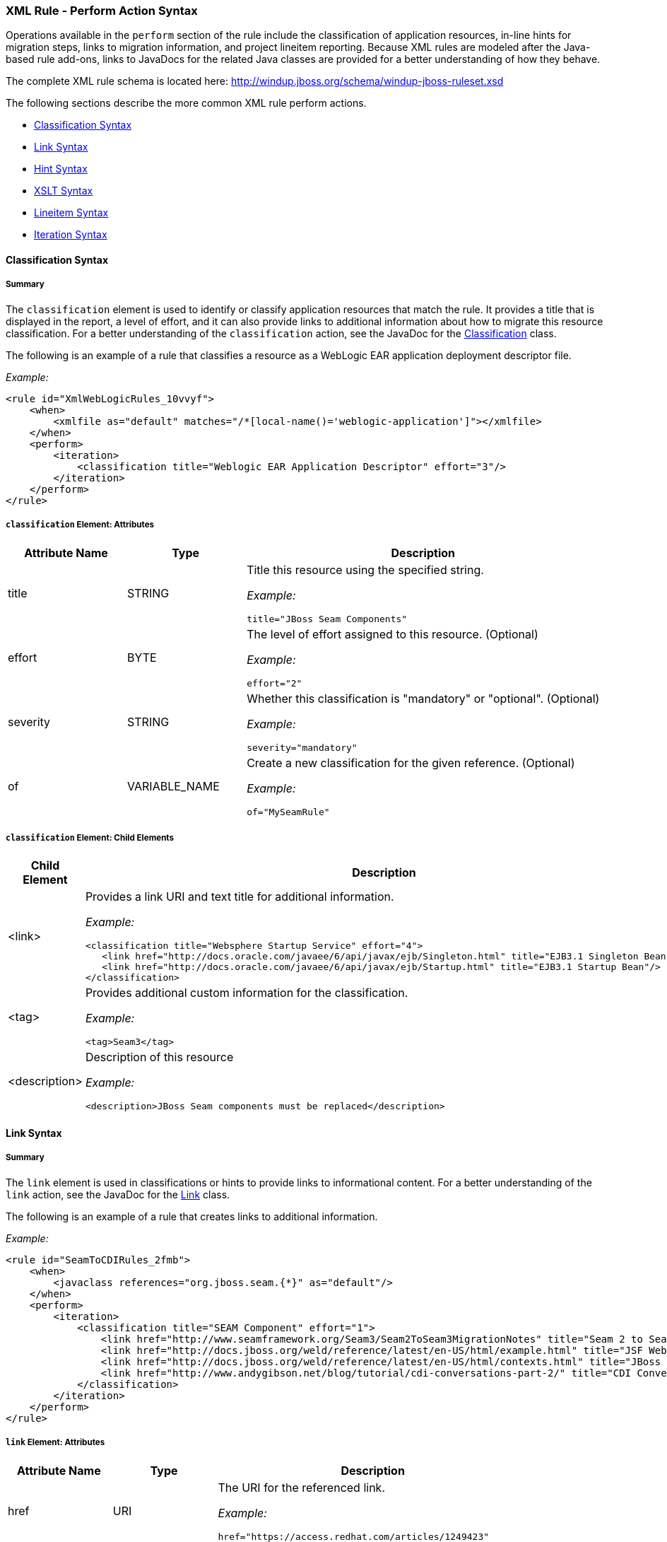 [[Rules-XML-Rule-Perform-Action-Syntax]]
=== XML Rule - Perform Action Syntax

Operations available in the `perform` section of the rule include the classification of application resources, in-line hints for migration steps, links to migration information, and project lineitem reporting. Because XML rules are modeled after the Java-based rule add-ons, links to JavaDocs for the related Java classes are provided for a better understanding of how they behave. 

The complete XML rule schema is located here: http://windup.jboss.org/schema/windup-jboss-ruleset.xsd

The following sections describe the more common XML rule perform actions. 

* xref:classification-syntax[Classification Syntax]
* xref:link-syntax[Link Syntax]
* xref:hint-syntax[Hint Syntax]
* xref:xslt-syntax[XSLT Syntax]
* xref:lineitem-syntax[Lineitem Syntax]
* xref:iteration-syntax[Iteration Syntax]

[[classification-syntax]]
==== Classification Syntax

===== Summary 

The `classification` element is used to identify or classify application resources that match the rule. It provides a title that is displayed in the report, a level of effort, and it can also provide links to additional information about how to migrate this resource classification. For a better understanding of the `classification` action, see the JavaDoc for the http://windup.github.io/windup/docs/latest/javadoc/org/jboss/windup/reporting/config/classification/Classification.html[Classification] class.

The following is an example of a rule that classifies a resource as a WebLogic EAR application deployment descriptor file.

_Example:_
[source,xml,options="nowrap"]
----
<rule id="XmlWebLogicRules_10vvyf">
    <when>
        <xmlfile as="default" matches="/*[local-name()='weblogic-application']"></xmlfile>
    </when>
    <perform>
        <iteration>
            <classification title="Weblogic EAR Application Descriptor" effort="3"/>
        </iteration>
    </perform>
</rule>
----

===== `classification` Element: Attributes

[cols="1,1,3", options="header"] 
|===
|Attribute Name
|Type
|Description

|title
|STRING
a|Title this resource using the specified string.

_Example:_ 

[options="nowrap"]
----
title="JBoss Seam Components"    
----

|effort
|BYTE
a|The level of effort assigned to this resource. (Optional)

_Example:_ 

[options="nowrap"]
----
effort="2"
----

|severity
|STRING
a|Whether this classification is "mandatory" or "optional". (Optional)

_Example:_ 

[options="nowrap"]
----
severity="mandatory"
----

|of
|VARIABLE_NAME
a|Create a new classification for the given reference. (Optional)

_Example:_ 

[options="nowrap"]
----
of="MySeamRule"
----
|===

===== `classification` Element: Child Elements


[cols="1,4", options="header"] 
|===
|Child Element
|Description

|<link>
a|Provides a link URI and text title for additional information.

_Example:_   

[source,xml,options="nowrap"]
----
<classification title="Websphere Startup Service" effort="4">
   <link href="http://docs.oracle.com/javaee/6/api/javax/ejb/Singleton.html" title="EJB3.1 Singleton Bean"/>
   <link href="http://docs.oracle.com/javaee/6/api/javax/ejb/Startup.html" title="EJB3.1 Startup Bean"/>
</classification>
----

|<tag>
a|Provides additional custom information for the classification.

_Example:_

[source,xml,options="nowrap"]
----
<tag>Seam3</tag>
----

|<description>
a|Description of this resource

_Example:_ 

[source,xml,options="nowrap"]
----
<description>JBoss Seam components must be replaced</description>
----

|===


[[link-syntax]]
==== Link Syntax

===== Summary 

The `link` element is used in classifications or hints to provide links to informational content. For a better understanding of the `link` action, see the JavaDoc for the http://windup.github.io/windup/docs/latest/javadoc/org/jboss/windup/reporting/config/Link.html[Link] class.

The following is an example of a rule that creates links to additional information.

_Example:_
[source,xml,options="nowrap"]
----
<rule id="SeamToCDIRules_2fmb">
    <when>
        <javaclass references="org.jboss.seam.{*}" as="default"/>
    </when>
    <perform>
        <iteration>
            <classification title="SEAM Component" effort="1">
                <link href="http://www.seamframework.org/Seam3/Seam2ToSeam3MigrationNotes" title="Seam 2 to Seam 3 Migration Notes"/>
                <link href="http://docs.jboss.org/weld/reference/latest/en-US/html/example.html" title="JSF Web Application Example"/>
                <link href="http://docs.jboss.org/weld/reference/latest/en-US/html/contexts.html" title="JBoss Context Documentation"/>
                <link href="http://www.andygibson.net/blog/tutorial/cdi-conversations-part-2/" title="CDI Conversations Blog Post"/>
            </classification>
        </iteration>
    </perform>
</rule>
----

===== `link` Element: Attributes

[cols="1,1,3", options="header"] 
|===
|Attribute Name
|Type
|Description

|href
|URI
a|The URI for the referenced link.

_Example:_ 

[options="nowrap"]
----
href="https://access.redhat.com/articles/1249423"
----

|title
|STRING
a|A title for the link. 

_Example:_ 

[options="nowrap"]
----
title="Migrate WebLogic Proprietary Servlet Annotations"
----

|===

[[hint-syntax]]
==== Hint Syntax

===== Summary 

The `hint` element is used to provide a hint or inline information about how to migrate a section of code. For a better understanding of the `hint` action, see the JavaDoc for the http://windup.github.io/windup/docs/latest/javadoc/org/jboss/windup/reporting/config/Hint.html[Hint] class.

The following is an example of a rule that creates a hint.

_Example:_
[source,xml,options="nowrap"]
----
<rule id="WebLogicWebServiceRules_8jyqn">
    <when>
        <javaclass references="weblogic.wsee.connection.transport.http.HttpTransportInfo.setUsername({*})" as="default">
            <location>METHOD</location>
        </javaclass>
    </when>
    <perform>
        <iteration>
            <hint title="Proprietary web-service" severity="mandatory" effort="3">
                <message>Replace proprietary web-service authentication with JAX-WS standards.</message>
                <link href="http://java-x.blogspot.com/2009/03/invoking-web-services-through-proxy.html" title="JAX-WS Proxy Password Example"/>
            </hint>
        </iteration>
    </perform>
</rule>
----

===== `hint` Element:  Attributes

[cols="1,1,3", options="header"] 
|===
|Attribute Name
|Type
|Description

|title
|STRING
a|Title this hint using the specified string. Title is a required attribute.

_Example:_ 

[options="nowrap"]
----
title="JBoss Seam Component Hint"
----

|severity
|STRING
a|Whether this hint is "mandatory" or "optional". (Optional)

_Example:_ 

[options="nowrap"]
----
severity="mandatory"
----

|in
|VARIABLE_NAME
a|Create a new Hint in the FileLocationModel resolved by the given variable. (Optional)

_Example:_ 

[options="nowrap"]
----
in="Foo"
----

|effort
|BYTE
a|The level of effort assigned to this resource.  (Optional)

_Example:_ 

[options="nowrap"]
----
effort="2"
----

|===

===== `hint` Element: Child Elements

[cols="1,4", options="header"] 
|===
|Child Element
|Description

|<message>
a|A message describing the migration hint.

_Example:_

[source,xml,options="nowrap"]
----
<message>EJB 2.0 is deprecated</message>
----

|<link>
a|Identify or classify links to informational content. See the section on xref:link-syntax[Link Syntax] for details.

_Example:_

[source,xml,options="nowrap"]
----
<link href="http://docs.oracle.com/javaee/6/api/" title="Java Platform, Enterprise Edition 6
API Specification" />
----

|<tag>
a|Define a custom tag for this `hint`.

_Example:_

[source,xml,options="nowrap"]
----
<tag>Needs review</tag>
----
|===

[[xslt-syntax]]
==== XSLT Syntax

===== Summary 

The `xslt` element specifies how to transform an XML file. For a better understanding of the `xslt` action, see the JavaDoc for the http://windup.github.io/windup/docs/latest/javadoc/org/jboss/windup/rules/apps/xml/operation/xslt/XSLTTransformation.html[XSLTTransformation]  class.

The following is an example of rule that defines an XSLT action.

_Example:_
[source,xml,options="nowrap"]
----
<rule id="XmlWebLogicRules_6bcvk">
    <when>
        <xmlfile as="default" matches="/weblogic-ejb-jar"/>
    </when>
    <perform>
        <iteration>
            <classification title="Weblogic EJB XML" effort="3"/>
            <xslt title="JBoss EJB Descriptor (Windup-Generated)" template="transformations/xslt/weblogic-ejb-to-jboss.xsl" extension="-jboss.xml"/>
        </iteration>
    </perform>
</rule>
----

===== `xslt` Element:  Attributes

[cols="1,1,3", options="header"] 
|===
|Attribute Name
|Type
|Description

|of
|STRING
a|Create a new transformation for the given reference. (Optional)

_Example:_ 

[options="nowrap"]
----
of="testVariable_instance"
----

|title
|STRING
a|Sets the title for this XSLTTransformation in the report.

_Example:_ 

[options="nowrap"]
----
title="XSLT Transformed Output"
----

|extension
|STRING
a|Sets the extension for this XSLTTransformation.

_Example:_ 

[options="nowrap"]
----
extension="-result.html"
----

|template
|STRING
a|Sets the XSL template.

_Example:_ 

[options="nowrap"]
----
template="simpleXSLT.xsl"
----

|effort
|BYTE
| The level of effort required for the transformation. (Optional)

|===

===== `xslt` Element: Child Elements


[cols="1,4", options="header"] 
|===
|Child Element
|Description

|<xslt-parameter>
a|Specify XSLTTransformation parameters as property value pairs 

_Example:_

[source,xml,options="nowrap"]
----
<xslt-parameter property="title" value="EJB Transformation"/>
----
|===

[[lineitem-syntax]]
==== Lineitem Syntax

===== Summary 

The `lineitem` element is used to provide  general migration requirements for the application, such as the need to replace deprecated libraries or the need to resolve potential class loading issues. This information is displayed on the project or application overview page. For a better understanding of the `lineitem` action, see the JavaDoc for the http://windup.github.io/windup/docs/latest/javadoc/org/jboss/windup/project/operation/LineItem.html[Lineitem] class.

The following is an example of a rule that creates a lineitem message.

_Example:_
[source,xml,options="nowrap"]
----
<rule id="weblogic_servlet_annotation_1000">
    <when>
        <javaclass references="weblogic.servlet.annotation.WLServlet" as="default">
            <location>ANNOTATION</location>
        </javaclass>
    </when>
    <perform>
        <hint effort="1">
            <message>Replace the proprietary WebLogic @WLServlet annotation with the Java EE 6 standard @WebServlet annotation.</message>
            <link href="https://access.redhat.com/articles/1249423" title="Migrate WebLogic Proprietary Servlet Annotations" />
            <lineitem message="Proprietary WebLogic @WLServlet annotation found in file."/>
        </hint>
    </perform>
</rule>
----
===== `lineitem` Element:  Attributes

[cols="1,1,3", options="header"] 
|===
|Attribute Name
|Type
|Description

|message
|STRING
a|A lineitem message

_Example:_ 
[options="nowrap"]
----
message="Proprietary code found."
----

|===
    
[[iteration-syntax]]
==== Iteration Syntax

===== Summary 

The `iteration` element specifies to iterate over an implicit or explicit variable defined within the rule. For a better understanding of the `iteration` action, see the JavaDoc for the http://windup.github.io/windup/docs/latest/javadoc/org/jboss/windup/config/operation/Iteration.html[Iteration] class.

The following is an example of a rule that performs an iteration.

_Example:_
[source,xml,options="nowrap"]
----
<rule id="jboss-eap5-xml-19000">
    <when>
        <xmlfile as="jboss-app" matches="/jboss-app"/>
        <xmlfile as="jboss-app-no-DTD" matches="/jboss-app" public-id=""/>
    </when>
    <perform>
        <iteration over="jboss-app">
            <classification title="JBoss application Descriptor" effort="5"/>
        </iteration>
        <iteration over="jboss-app-no-DTD">
            <classification title="JBoss application descriptor with missing DTD" effort="5"/>
        </iteration>
        <iteration over="jboss-app-no-DTD">
            <xslt title="JBoss application descriptor - JBoss 5 (Windup-generated)" template="transformations/xslt/jboss-app-to-jboss5.xsl" extension="-jboss5.xml"/>
        </iteration>
    </perform>
</rule>
----

===== `iteration` Element:  Attributes

[cols="1,1,3", options="header"] 
|===
|Attribute Name
|Type
|Description

|over
|VARIABLE_NAME
a|Iterate over the condition identified by this VARIABLE_NAME.

_Example:_ 

[options="nowrap"]
----
over="jboss-app"
----

|===
    
===== `iteration` Element: Child Elements


[cols="1,4", options="header"] 
|===
|Child Element
|Description

|<iteration>
|Child elements include a `when` condition, along with the actions `iteration`, `classification`, `hint`, `xslt`, `lineitem`, and `otherwise`.
|===

